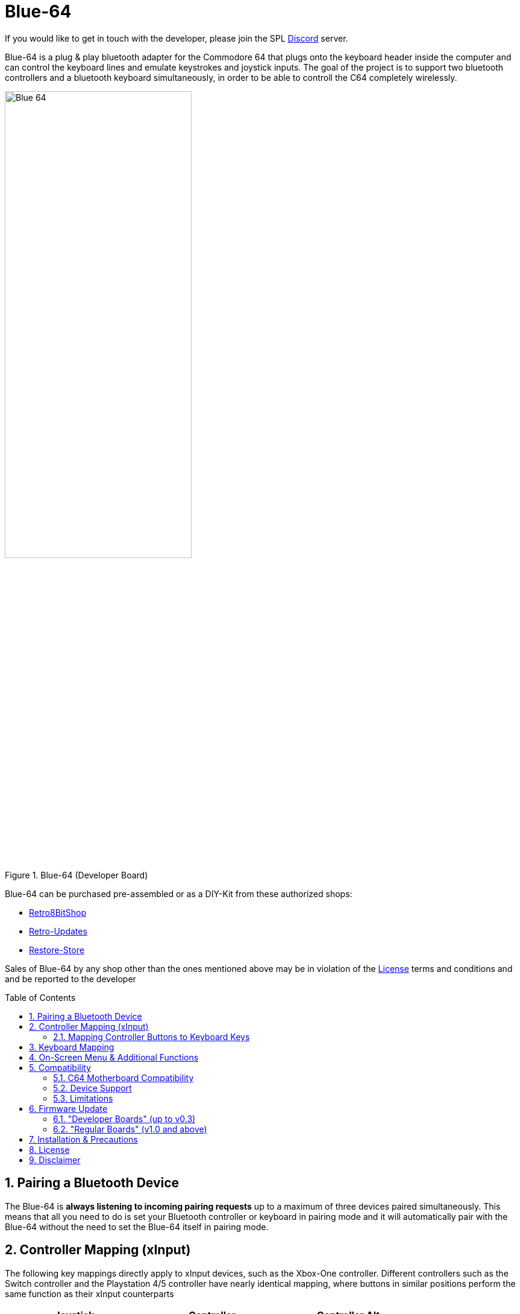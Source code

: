 = Blue-64
:sectnums:
ifndef::toc[:toc:]
:toc-placement!:
:stem: latexmath
:table-caption: Table

ifndef::root[:root:]
ifndef::firmware_update[:firmware_update:]
ifndef::misc[:misc:]
ifndef::mapping[:mapping:]
ifndef::menu[:menu:]

//- include::doc/resources/styles.adoc[]

ifndef::env-pdf[]
++++
<style>
  .imageblock > .title {
    text-align: inherit;
  }
</style>
++++
endif::[]

If you would like to get in touch with the developer, please join the SPL link:https://discord.gg/gJsCgebkDw[Discord] server.

Blue-64 is a plug & play bluetooth adapter for the Commodore 64 that plugs onto the keyboard header inside the computer and can control the keyboard lines and emulate keystrokes and joystick inputs. The goal of the project is to support two bluetooth controllers and a bluetooth keyboard simultaneously, in order to be able to controll the C64 completely wirelessly.

[align=center]
.Blue-64 (Developer Board)
image::{root}doc/pictures/Blue-64.png[width=60%]

Blue-64 can be purchased pre-assembled or as a DIY-Kit from these authorized shops:

- link:https://retro8bitshop.com/product/spl-blue-64/[Retro8BitShop]
- link:https://www.retro-updates.com/product/13541624/blue-64-plug-play-bluetooth-for-the-c64[Retro-Updates]
- link:https://restore-store.de/home/682-blue-64-v03.html?search_query=blue-64&results=7[Restore-Store]

Sales of Blue-64 by any shop other than the ones mentioned above may be in violation of the xref:#_license[License] terms and conditions and and be reported to the developer

toc::[]

== Pairing a Bluetooth Device
The Blue-64 is **always listening to incoming pairing requests** up to a maximum of three devices paired simultaneously. This means that all you need to do is set your Bluetooth controller or keyboard in pairing mode and it will automatically pair with the Blue-64 without the need to set the Blue-64 itself in pairing mode.

//include::doc/mapping.adoc[]
ifndef::root[:root: ../]
ifndef::menu[:menu: menu.adoc]

:on-screen-menu: xref:{menu}#menu[on-screen menu]
:vice: xref:https://vice-emu.sourceforge.io/vice_1.html#SEC11[Vice]

== Controller Mapping (xInput)

The following key mappings directly apply to xInput devices, such as the Xbox-One controller. Different controllers such as the Switch controller and the Playstation 4/5 controller have nearly identical mapping, where buttons in similar positions perform the same function as their xInput counterparts

[%header, cols="^.^, ^.^, ^.^"]
[width=80%]
[.center]
|===
| Joystick | Controller  | Controller Alt.
| UP       | D-Pad UP    | Button B
| DOWN     | D-Pad DOWN  | Button X
| LEFT     | D-Pad LEFT  | Left Analog
| RIGHT    | D-Pad RIGHT | Left Analog
| FIRE     | Button A    | Button Y (Autofire)
|===

[[autofire]]
The "Y Button" is dedicated to autofire, which can be configured from inactive to 10Hz (100ms) fire-rate through the {on-screen-menu}

[[button-map]]
Controller buttons not mentioned in the table above can be mapped to emulate any keyboard key through the {on-screen-menu}. Default Controller-Keyboard mappings are reported below:

[%header, cols="^.^, ^.^, ^.^"]
[width=80%]
[.center]
|===
| Keyboard | Controller
| SPACE    | Menu Button
| F1       | Right Shoulder
|===

=== Mapping Controller Buttons to Keyboard Keys

[width=80%]
[align=center]
video::{root}/doc/videos/Blue-64-Tutorial-Mapping.mp4[]

. Navigate the {on-screen-menu} to the "controller mapping" submenu and cycle through the mappable buttons, which will also display the current mapping.
. Once the desired controller button is highlighted confirm your choice with "View + Menu" (controller) or "Alt/AltGr + Enter" on(bluetooth keyboard)
. If you immediately confirm again, the binding will be removed
. You can now press the desired key on the bluetooth keyboard. Visible characters will be plotted on screen while modifiers like "shift", "control" and "commodore" will be recorded but not displayed.
. Alternatively (if you don't have a bluetooth keyboard) you can cycle through all available keys manually.
. Confirm the choice with "View + Menu" (controller) or "Alt/AltGr + Enter" (bluetooth keyboard) and the last key pressed (or the manually selected key, if any) will be assigned to the desired control button.
. Exiting the submenu without having pressed any key will simply leave the mapping unchanged.


== Keyboard Mapping
At the moment Blue-64 **only supports the English US layout**. The key mapping can be switched between "symbolic" and "positional ({vice})" through the {on-screen-menu}. With "symbolic" mapping the keys on the bluetooth keyboard do exactly what they say on the label, including their "shift" function (if applicable) with a few exceptions:

[%header, cols="^.^, ^.^"]
[width=80%]
[.center]
|===
| En-US Key (symbolic) | C64 Key
| '~'             | Arrow Left
| '\'             | Arrow Up
| 6+Shift         | £
| Tab / Shift+Tab | Stop / Run
| Esc             | Restore
| Delete, F12     | Clear
| Home, F9        | Home
| Insert, F10     | Insert
| Start (Windows) | Commodore
| Shift+'\'       | Pi
|===

//include::doc/menu.adoc[]
ifndef::root[:root: ../]
ifndef::mapping[:mapping: mapping.adoc]

:keyboard-mapping-profile: xref:{mapping}#_keyboard-mapping[keyboard mapping profile]
:mapping-unused-controller-buttons: xref:{mapping}#button_map[Mapping unused controller buttons]
:autofire: xref:{mapping}#utofire[Autofire]

[[menu]]
== On-Screen Menu & Additional Functions
Blue-64 has an internal menu that is visualized by printing text on screen. The menu allows typing and executing frequently used macros like loading the tape, loading and/or running programs from disk drive etc. as well as configuring additional preferences such as:

- Selecting {keyboard-mapping-profile}
- {mapping-unused-controller-buttons}
- Enabling/configuring {autofire}

[%header, cols="^.^, ^.^, ^.^"]
[width=80%]
[.center]
|===
| Function                     | Button(s)
| Swap Player 1-2              | View + Y
| Cycle Menu (controller)      | View + A/B
| Select/Run Menu (controller) | View + Menu
| Exit Menu (controller)       | View + X
| Cycle Menu (keyboard)        | Alt/AltGr + Up/Down/Left/Right Arrow
| Select/Run Menu (keyboard)   | Alt/AltGr + Enter
| Exit Menu (keyboard)         | Alt/AltGr + Backspace
|===

NOTE: Please beware that the "view" and "menu" buttons may be called differently on non xInput devices but are generally in similar positions

NOTE: Please beware that some controllers, such as 8bitDo or Switch controllers have X-Y and A-B button labels swapped compared to a regular Xbox controllers. What matters in this case is the buttons' position, not the label, so for instance the A button will always be the one of the bottom regardless of the label

//include::doc/compatibility.adoc[]
ifndef::root[:root: ../]

== Compatibility

=== C64 Motherboard Compatibility
Blue-64 has been verified to be compatible with the following C64 motherboard revisions:

[%header, cols="^.^1, ^.^2"]
[width=80%]
[.center]
|===
| Motherboard | Notes
| 250407  | -
| 250425  | -
| 250466  | -
| 326298  | -
| ku14194 | -

| 250469
| The developer version of Blue-64 needs a xref:#_shortboard-adapter[special adapter] and the female header is mounted upside down
|===

[align=center]
.Shortboard Adapter
image::{root}doc/pictures/Blue-64-adpt.JPG[width=60%]


=== Device Support
Blue-64 is based on the link:https://bluepad32.readthedocs.io/en/latest/[bluepad32] library from Ricardo Quesada. As such it supports the exact same devices (bluetooth controllers & keyboards) as bluepad32.

Supported Controllers: https://bluepad32.readthedocs.io/en/latest/supported_gamepads/

Supported Keyboards: https://bluepad32.readthedocs.io/en/latest/supported_keyboards/


=== Limitations
- At the moment Blue-64 only supports Bluetooth Low Energy (BLE) devices.

- Blue-64 can only interact with the lines present on the keyboard header, thus it has no access to the "paddle" control lines. Therefore it cannot emulate the Commodore mouse, paddle controls, and does **not support additional joystick fire buttons** (other than the primary one) that are based on paddle control. Luckily though, most games supporting additional fire buttons also map them to keyboard keys, which can be mapped to controller buttons through the on-screen menu.

- Blue-64 can only perform **one keystroke at a time**, with the exception of modifier keys like ``control``, ``commodore``, ``left-shift`` and ``restore`` which can all be pressed simultaneously. In order to overcome this limitation, when multiple regular keys are pressed simultaneously, Blue-64 **always performs the latest keypress**. At the same time it remembers the order of the last 8 simultaneous keystrokes, in order to trigger new keystrokes in the inverse order when the current one is released.

//include::doc/firmware_update.adoc[]
ifndef::root[:root: ../]

== Firmware Update
Firmware binaries can be found in the "Releases" section of the GitHub page. The three files in the "binaries.zip" folder are necessary to perform a firmware update:
- bootloader.bin
- partition-table.bin
- application.bin

=== "Developer Boards" (up to v0.3)
. Download and install the CP210X Universal Windows Drivers for the on-board programmer at this website:
https://www.silabs.com/developers/usb-to-uart-bridge-vcp-drivers?tab=downloads

. Download the Espressif Flash Download Tool at this website:
https://www.espressif.com/en/support/download/other-tools

. Run the .exe application and select "ESP32" as target and "Develop" as work mode when prompted. In the following screen upload the three binary files in the order at the addresses shown in the screenshot below:

+
[align=center]
.ESP Flash Tool
image::{root}doc/pictures/flash_tool.png[width=60%]
+

. Connect the PC to the USB port on the Blue-64 and select the appropriate COM port in the Flash Download Tool. Press the "erase" button to erase the FLASH and finally press "start" and the new firmware will be downloaded to the board (should take less than a minute).

. In case the method above does not work, please try the online tool at this website: https://espressif.github.io/esptool-js/

Don't worry you can't brick it (as far as I know), if something fails you will always be able to re-try flashing the new firmware.

=== "Regular Boards" (v1.0 and above)
. Format an SD card to FAT32.
. Copy application.bin to the root of the SD card.
. Switch off the C64 and insert the SD card into the dedicated slot on the Blue-64 board.
. Switch on the C64, after a few seconds an on-screen prompt will state that the update has started. If the prompt does not appear within 10 seconds it means that the ESP cannot mount the SD card or cannot find the application.bin file in its root.
. After about a minute an on-screen prompt will communicate the result of the update procedure.
. Switch off the C64, remove the SD-Card and switch on again.
, Navigate to the Device-Info entry on the on-screen menu and verify that the latest version is currently running on the device.

// include::doc/misc.adoc[]
ifndef::root[:root: ../]

== Installation & Precautions
Most notably, particular care shall be used when plugging the Blue-64 onto the motherboard, as the female connector on the Blue-64 has no alignment key and thus won't prevent incorrect installation. Always install the Blue-64 with the computer turned off and verify carefully that the connection to the motherboard header is properly aligned.

A step-by-steb video guide on how to assemble and install the Blue-64 board is available at the following link:
https://youtu.be/yE2yL8-_jRQ?si=YmAZqs-F023yzRW5
Users shall follow these instructions carefully and fully understand the circuit's limitations before installing and/or using it.

Incorrect installation of the board supply or failure to comply with the recommended operating conditions may result in damage to the board and/or to the computer, with risk of overheating, fire and/or explosion.

== License
License information is included on top of all software source files as well as in all schematics. Files that do not contain explicit licensing information are subject to the licensing terms stated in the LICENSE.txt provided in the main project folder:

Unless stated otherwise in individual files, all hardware design Schematics, Bill of Materials, Gerber files and manuals are licensed under Creative Commons Attribution-NonCommercial-ShareAlike 4.0 International. To view a copy of this license, visit http://creativecommons.org/licenses/by-nc-sa/4.0/

Unless otherwise stated in individual files, all software source files are Licensed under the Apache License, Version 2.0. You may obtain a copy of this license at http://www.apache.org/licenses/LICENSE-2.0

== Disclaimer
All material is provided on an 'AS IS' BASIS, WITHOUT WARRANTIES OR
CONDITIONS OF ANY KIND in accordance to the license deed applicable to
each individual file.
